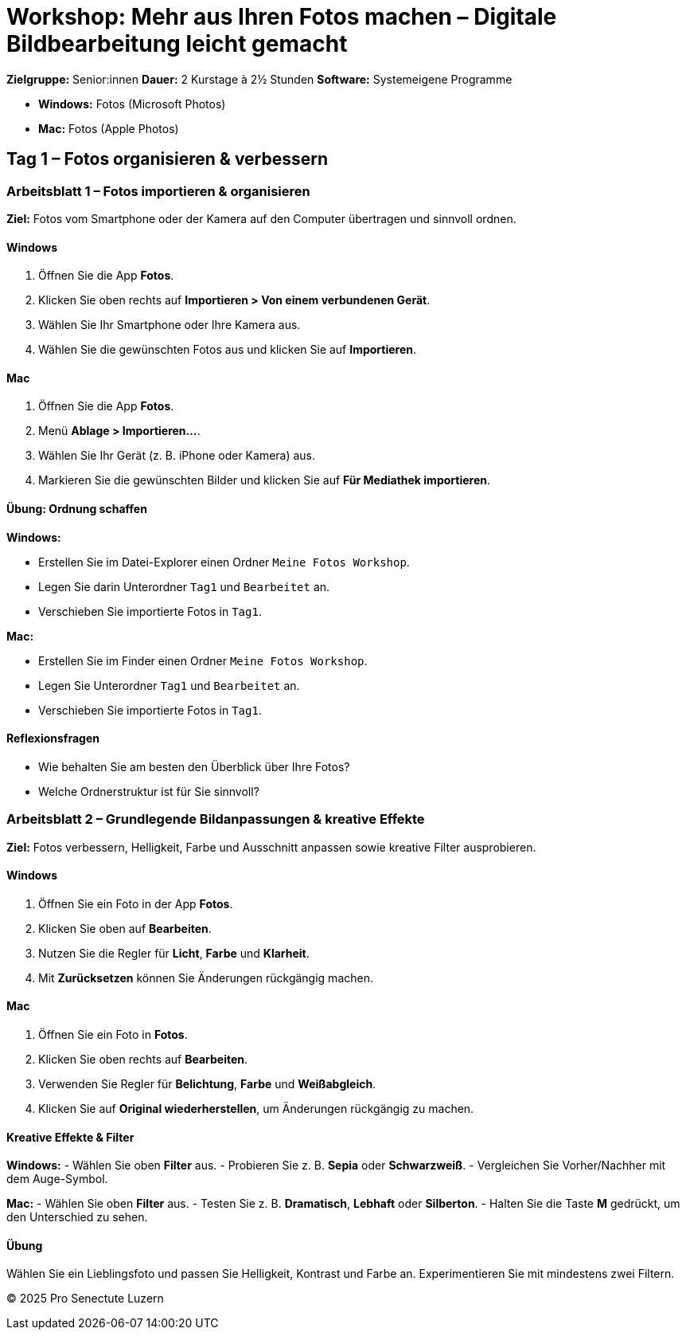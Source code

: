 # Workshop: Mehr aus Ihren Fotos machen – Digitale Bildbearbeitung leicht gemacht

**Zielgruppe:** Senior:innen  
**Dauer:** 2 Kurstage à 2½ Stunden  
**Software:** Systemeigene Programme  

- **Windows:** Fotos (Microsoft Photos)  
- **Mac:** Fotos (Apple Photos)  


## Tag 1 – Fotos organisieren & verbessern


### Arbeitsblatt 1 – Fotos importieren & organisieren

**Ziel:** Fotos vom Smartphone oder der Kamera auf den Computer übertragen und sinnvoll ordnen.

#### Windows

1. Öffnen Sie die App **Fotos**.  
2. Klicken Sie oben rechts auf **Importieren > Von einem verbundenen Gerät**.  
3. Wählen Sie Ihr Smartphone oder Ihre Kamera aus.  
4. Wählen Sie die gewünschten Fotos aus und klicken Sie auf **Importieren**.

#### Mac

1. Öffnen Sie die App **Fotos**.  
2. Menü **Ablage > Importieren…**.  
3. Wählen Sie Ihr Gerät (z. B. iPhone oder Kamera) aus.  
4. Markieren Sie die gewünschten Bilder und klicken Sie auf **Für Mediathek importieren**.

#### Übung: Ordnung schaffen

**Windows:**  

- Erstellen Sie im Datei-Explorer einen Ordner `Meine Fotos Workshop`.  
- Legen Sie darin Unterordner `Tag1` und `Bearbeitet` an.  
- Verschieben Sie importierte Fotos in `Tag1`.

**Mac:**  

- Erstellen Sie im Finder einen Ordner `Meine Fotos Workshop`.  
- Legen Sie Unterordner `Tag1` und `Bearbeitet` an.  
- Verschieben Sie importierte Fotos in `Tag1`.

#### Reflexionsfragen

- Wie behalten Sie am besten den Überblick über Ihre Fotos?  
- Welche Ordnerstruktur ist für Sie sinnvoll?


### Arbeitsblatt 2 – Grundlegende Bildanpassungen & kreative Effekte

**Ziel:** Fotos verbessern, Helligkeit, Farbe und Ausschnitt anpassen sowie kreative Filter ausprobieren.

#### Windows

1. Öffnen Sie ein Foto in der App **Fotos**.  
2. Klicken Sie oben auf **Bearbeiten**.  
3. Nutzen Sie die Regler für **Licht**, **Farbe** und **Klarheit**.  
4. Mit **Zurücksetzen** können Sie Änderungen rückgängig machen.

#### Mac

1. Öffnen Sie ein Foto in **Fotos**.  
2. Klicken Sie oben rechts auf **Bearbeiten**.  
3. Verwenden Sie Regler für **Belichtung**, **Farbe** und **Weißabgleich**.  
4. Klicken Sie auf **Original wiederherstellen**, um Änderungen rückgängig zu machen.

#### Kreative Effekte & Filter

**Windows:**  
- Wählen Sie oben **Filter** aus.  
- Probieren Sie z. B. *Sepia* oder *Schwarzweiß*.  
- Vergleichen Sie Vorher/Nachher mit dem Auge-Symbol.

**Mac:**  
- Wählen Sie oben **Filter** aus.  
- Testen Sie z. B. *Dramatisch*, *Lebhaft* oder *Silberton*.  
- Halten Sie die Taste **M** gedrückt, um den Unterschied zu sehen.

#### Übung

Wählen Sie ein Lieblingsfoto und passen Sie Helligkeit, Kontrast und Farbe an.  
Experimentieren Sie mit mindestens zwei Filtern.


© 2025 Pro Senectute Luzern
